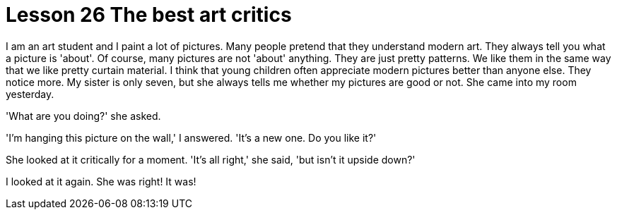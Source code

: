 = Lesson 26 The best art critics

I am an art student and I paint a lot of pictures. Many people pretend that they understand modern art. They always tell you what a picture is 'about'. Of course, many pictures are not 'about' anything. They are just pretty patterns. We like them in the same way that we like pretty curtain material. I think that young children often appreciate modern pictures better than anyone else. They notice more. My sister is only seven, but she always tells me whether my pictures are good or not. She came into my room yesterday.

'What are you doing?' she asked.

'I'm hanging this picture on the wall,' I answered. 'It's a new one. Do you like it?'

She looked at it critically for a moment. 'It's all right,' she said, 'but isn't it upside down?'

I looked at it again. She was right! It was!